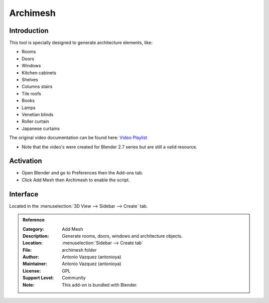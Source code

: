 
*********
Archimesh
*********


Introduction
============

This tool is specially designed to generate architecture elements, like:

- Rooms
- Doors
- Windows
- Kitchen cabinets
- Shelves
- Columns stairs
- Tile roofs
- Books
- Lamps
- Venetian blinds
- Roller curtain
- Japanese curtains

The original video documentation can be found here: `Video Playlist <https://www.youtube.com/playlist?list=PLQAfj95MdhTJ7zifNb5ab-n-TI0GmKwWQ>`__

- Note that the video's were created for Blender 2.7 series but are still a valid resource.

Activation
==========

- Open Blender and go to Preferences then the Add-ons tab.
- Click Add Mesh then Archimesh to enable the script.


Interface
=========

Located in the :menuselection:`3D View --> Sidebar --> Create` tab.


.. admonition:: Reference
   :class: refbox

   :Category:  Add Mesh
   :Description: Generate rooms, doors, windows and architecture objects.
   :Location: :menuselection:`Sidebar --> Create tab`
   :File: archimesh folder
   :Author: Antonio Vazquez (antonioya)
   :Maintainer: Antonio Vazquez (antonioya)
   :License: GPL
   :Support Level: Community
   :Note: This add-on is bundled with Blender.
